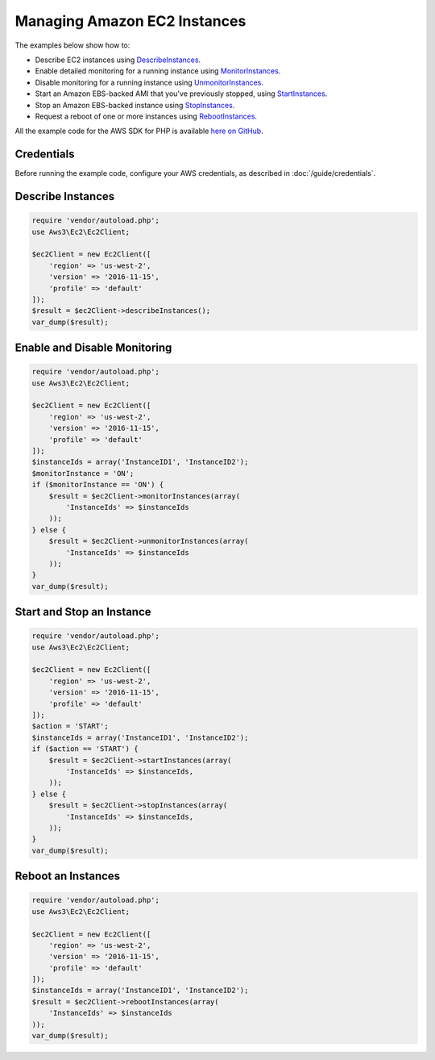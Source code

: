 =============================
Managing Amazon EC2 Instances
=============================

The examples below show how to:

* Describe EC2 instances using `DescribeInstances <http://docs.aws.amazon.com/aws-sdk-php/v3/api/api-ec2-2016-11-15.html#describeinstances>`_.
* Enable detailed monitoring for a running instance using `MonitorInstances <http://docs.aws.amazon.com/aws-sdk-php/v3/api/api-ec2-2016-11-15.html#monitorinstances>`_.
* Disable monitoring for a running instance using `UnmonitorInstances <http://docs.aws.amazon.com/aws-sdk-php/v3/api/api-ec2-2016-11-15.html#unmonitorinstances>`_.
* Start an Amazon EBS-backed AMI that you've previously stopped, using `StartInstances <http://docs.aws.amazon.com/aws-sdk-php/v3/api/api-ec2-2016-11-15.html#startinstances>`_.
* Stop an Amazon EBS-backed instance using `StopInstances <http://docs.aws.amazon.com/aws-sdk-php/v3/api/api-ec2-2016-11-15.html#stopinstances>`_.
* Request a reboot of one or more instances using `RebootInstances <http://docs.aws.amazon.com/aws-sdk-php/v3/api/api-ec2-2016-11-15.html#rebootinstances>`_.

All the example code for the AWS SDK for PHP is available `here on GitHub <https://github.com/awsdocs/aws-doc-sdk-examples/tree/master/php/example_code>`_.

Credentials
-----------

Before running the example code, configure your AWS credentials, as described in :doc:`/guide/credentials`.

Describe Instances
------------------

.. code-block:: php

    require 'vendor/autoload.php';
    use Aws3\Ec2\Ec2Client;

    $ec2Client = new Ec2Client([
        'region' => 'us-west-2',
        'version' => '2016-11-15',
        'profile' => 'default'
    ]);
    $result = $ec2Client->describeInstances();
    var_dump($result);

Enable and Disable Monitoring
-----------------------------

.. code-block:: php

    require 'vendor/autoload.php';
    use Aws3\Ec2\Ec2Client;

    $ec2Client = new Ec2Client([
        'region' => 'us-west-2',
        'version' => '2016-11-15',
        'profile' => 'default'
    ]);
    $instanceIds = array('InstanceID1', 'InstanceID2');
    $monitorInstance = 'ON';
    if ($monitorInstance == 'ON') {
        $result = $ec2Client->monitorInstances(array(
            'InstanceIds' => $instanceIds
        ));
    } else {
        $result = $ec2Client->unmonitorInstances(array(
            'InstanceIds' => $instanceIds
        ));
    }
    var_dump($result);

Start and Stop an Instance
--------------------------

.. code-block:: php

    require 'vendor/autoload.php';
    use Aws3\Ec2\Ec2Client;

    $ec2Client = new Ec2Client([
        'region' => 'us-west-2',
        'version' => '2016-11-15',
        'profile' => 'default'
    ]);
    $action = 'START';
    $instanceIds = array('InstanceID1', 'InstanceID2');
    if ($action == 'START') {
        $result = $ec2Client->startInstances(array(
            'InstanceIds' => $instanceIds,
        ));
    } else {
        $result = $ec2Client->stopInstances(array(
            'InstanceIds' => $instanceIds,
        ));
    }
    var_dump($result);

Reboot an Instances
-------------------

.. code-block:: php

    require 'vendor/autoload.php';
    use Aws3\Ec2\Ec2Client;

    $ec2Client = new Ec2Client([
        'region' => 'us-west-2',
        'version' => '2016-11-15',
        'profile' => 'default'
    ]);
    $instanceIds = array('InstanceID1', 'InstanceID2');
    $result = $ec2Client->rebootInstances(array(
        'InstanceIds' => $instanceIds
    ));
    var_dump($result);
